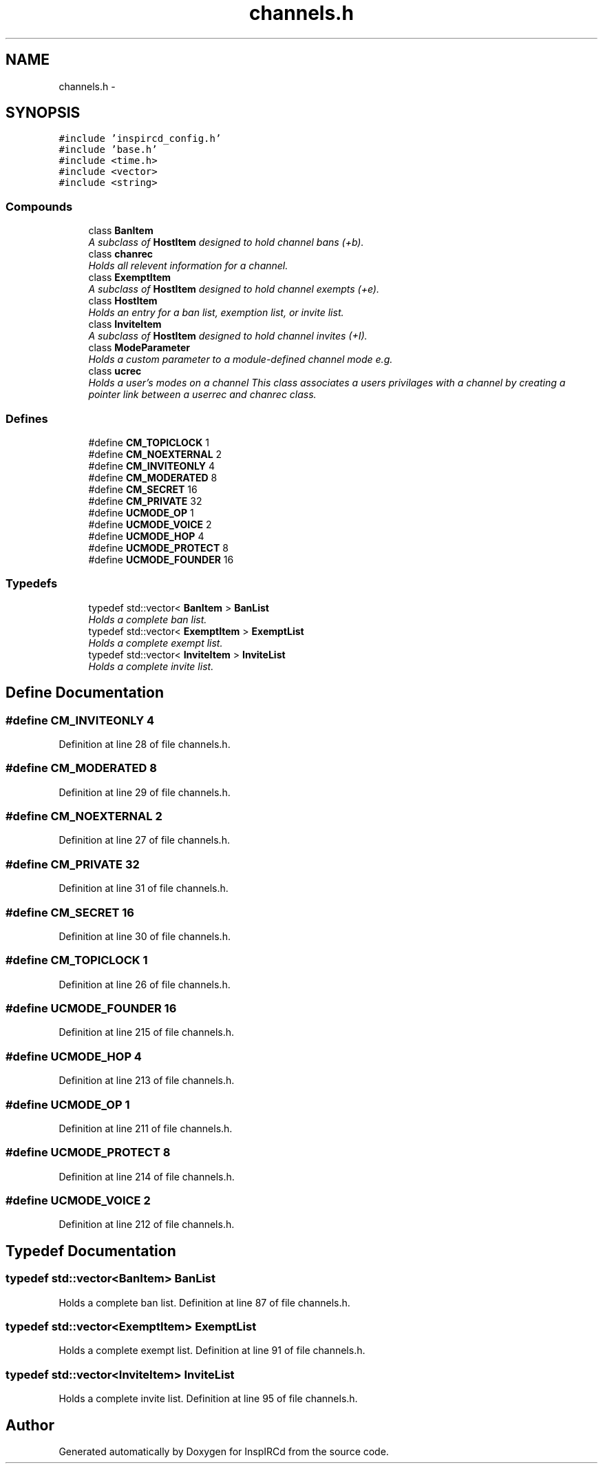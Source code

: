 .TH "channels.h" 3 "12 May 2005" "InspIRCd" \" -*- nroff -*-
.ad l
.nh
.SH NAME
channels.h \- 
.SH SYNOPSIS
.br
.PP
\fC#include 'inspircd_config.h'\fP
.br
\fC#include 'base.h'\fP
.br
\fC#include <time.h>\fP
.br
\fC#include <vector>\fP
.br
\fC#include <string>\fP
.br

.SS "Compounds"

.in +1c
.ti -1c
.RI "class \fBBanItem\fP"
.br
.RI "\fIA subclass of \fBHostItem\fP designed to hold channel bans (+b). \fP"
.ti -1c
.RI "class \fBchanrec\fP"
.br
.RI "\fIHolds all relevent information for a channel. \fP"
.ti -1c
.RI "class \fBExemptItem\fP"
.br
.RI "\fIA subclass of \fBHostItem\fP designed to hold channel exempts (+e). \fP"
.ti -1c
.RI "class \fBHostItem\fP"
.br
.RI "\fIHolds an entry for a ban list, exemption list, or invite list. \fP"
.ti -1c
.RI "class \fBInviteItem\fP"
.br
.RI "\fIA subclass of \fBHostItem\fP designed to hold channel invites (+I). \fP"
.ti -1c
.RI "class \fBModeParameter\fP"
.br
.RI "\fIHolds a custom parameter to a module-defined channel mode e.g. \fP"
.ti -1c
.RI "class \fBucrec\fP"
.br
.RI "\fIHolds a user's modes on a channel This class associates a users privilages with a channel by creating a pointer link between a userrec and chanrec class. \fP"
.in -1c
.SS "Defines"

.in +1c
.ti -1c
.RI "#define \fBCM_TOPICLOCK\fP   1"
.br
.ti -1c
.RI "#define \fBCM_NOEXTERNAL\fP   2"
.br
.ti -1c
.RI "#define \fBCM_INVITEONLY\fP   4"
.br
.ti -1c
.RI "#define \fBCM_MODERATED\fP   8"
.br
.ti -1c
.RI "#define \fBCM_SECRET\fP   16"
.br
.ti -1c
.RI "#define \fBCM_PRIVATE\fP   32"
.br
.ti -1c
.RI "#define \fBUCMODE_OP\fP   1"
.br
.ti -1c
.RI "#define \fBUCMODE_VOICE\fP   2"
.br
.ti -1c
.RI "#define \fBUCMODE_HOP\fP   4"
.br
.ti -1c
.RI "#define \fBUCMODE_PROTECT\fP   8"
.br
.ti -1c
.RI "#define \fBUCMODE_FOUNDER\fP   16"
.br
.in -1c
.SS "Typedefs"

.in +1c
.ti -1c
.RI "typedef std::vector< \fBBanItem\fP > \fBBanList\fP"
.br
.RI "\fIHolds a complete ban list. \fP"
.ti -1c
.RI "typedef std::vector< \fBExemptItem\fP > \fBExemptList\fP"
.br
.RI "\fIHolds a complete exempt list. \fP"
.ti -1c
.RI "typedef std::vector< \fBInviteItem\fP > \fBInviteList\fP"
.br
.RI "\fIHolds a complete invite list. \fP"
.in -1c
.SH "Define Documentation"
.PP 
.SS "#define CM_INVITEONLY   4"
.PP
Definition at line 28 of file channels.h.
.SS "#define CM_MODERATED   8"
.PP
Definition at line 29 of file channels.h.
.SS "#define CM_NOEXTERNAL   2"
.PP
Definition at line 27 of file channels.h.
.SS "#define CM_PRIVATE   32"
.PP
Definition at line 31 of file channels.h.
.SS "#define CM_SECRET   16"
.PP
Definition at line 30 of file channels.h.
.SS "#define CM_TOPICLOCK   1"
.PP
Definition at line 26 of file channels.h.
.SS "#define UCMODE_FOUNDER   16"
.PP
Definition at line 215 of file channels.h.
.SS "#define UCMODE_HOP   4"
.PP
Definition at line 213 of file channels.h.
.SS "#define UCMODE_OP   1"
.PP
Definition at line 211 of file channels.h.
.SS "#define UCMODE_PROTECT   8"
.PP
Definition at line 214 of file channels.h.
.SS "#define UCMODE_VOICE   2"
.PP
Definition at line 212 of file channels.h.
.SH "Typedef Documentation"
.PP 
.SS "typedef std::vector<\fBBanItem\fP> \fBBanList\fP"
.PP
Holds a complete ban list. Definition at line 87 of file channels.h.
.SS "typedef std::vector<\fBExemptItem\fP> \fBExemptList\fP"
.PP
Holds a complete exempt list. Definition at line 91 of file channels.h.
.SS "typedef std::vector<\fBInviteItem\fP> \fBInviteList\fP"
.PP
Holds a complete invite list. Definition at line 95 of file channels.h.
.SH "Author"
.PP 
Generated automatically by Doxygen for InspIRCd from the source code.
